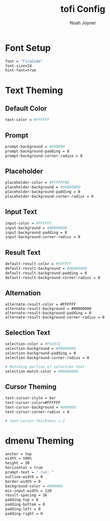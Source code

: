 #+TITLE:tofi Config
#+AUTHOR:Noah Joyner
#+DESCRIPTION:tofi Config to be used with Hyprland
#+AUTO_TANGLE: t
#+OPTONS: toc:2
#+PROPERTY: header-args :tangle config

* Font Setup
#+begin_src sh
font = "FiraCode"
font-size=10
hint-font=true
#+end_src

* Text Theming
** Default Color
#+begin_src sh
text-color = #FFFFFF
#+end_src
** Prompt
#+begin_src sh
prompt-background = #000000
prompt-background-padding = 0
prompt-background-corner-radius = 0
#+end_src
** Placeholder
#+begin_src sh
placeholder-color = #FFFFFFA8
placeholder-background = #00000000
placeholder-background-padding = 0
placeholder-background-corner-radius = 0
#+end_src
** Input Text
#+begin_src sh
input-color = #FFFFFF
input-background = #00000000
input-background-padding = 0
input-background-corner-radius = 0
#+end_src
** Result Text
#+begin_src sh
default-result-color = #FFFFFF
default-result-background = #00000000
default-result-background-padding = 0
default-result-background-corner-radius = 0
#+end_src
** Alternation
#+begin_src
alternate-result-color = #FFFFFF
alternate-result-background = #00000000
alternate-result-background-padding = 0
alternate-result-background-corner-radius = 0
#+end_src
** Selection Text
#+begin_src sh
selection-color = #F92672
selection-background = #00000000
selection-background-padding = 0
selection-background-corner-radius = 0

# Matching portion of selection text
selection-match-color = #00000000
#+end_src
** Cursor Theming
#+begin_src sh
text-cursor-style = bar
text-cursor-color=#FFFFFF
text-cursor-background = #000000
text-cursor-corner-radius = 0

# text-cursor-thickness = 2
#+end_src
* dmenu Theming
#+begin_src sh
anchor = top
width = 100%
height = 30
horizontal = true
prompt-text = " run: "
outline-width = 0
border-width = 0
background-color = #000000
min-input-width = 120
result-spacing = 16
padding-top = 6
padding-bottom = 0
padding-left = 0
padding-right = 0
#+end_src
